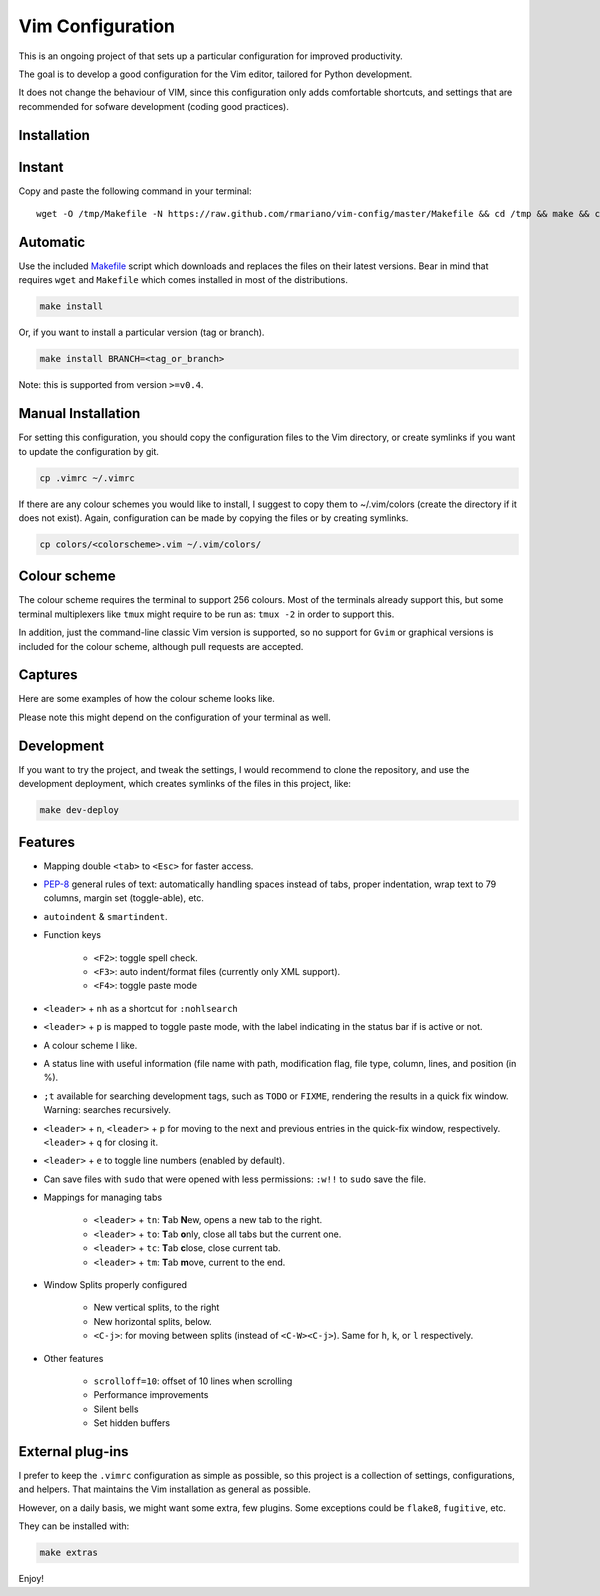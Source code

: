 -----------------
Vim Configuration
-----------------

.. image:: https://img.shields.io/github/license/mashape/apistatus.svg?style=flat-square
   :target: license
   :alt: MIT license

This is an ongoing project of that sets up
a particular configuration for improved productivity.

The goal is to develop a good configuration for the Vim editor, tailored
for Python development.

It does not change the behaviour of VIM, since this configuration only
adds comfortable shortcuts, and settings that are recommended for
sofware development (coding good practices).


Installation
------------

Instant
-------

Copy and paste the following command in your terminal::

	wget -O /tmp/Makefile -N https://raw.github.com/rmariano/vim-config/master/Makefile && cd /tmp && make && cd -

Automatic
---------

Use the included `Makefile <Makefile>`_ script which downloads and replaces the
files on their latest versions. Bear in mind that requires ``wget`` and
``Makefile`` which comes installed in most of the distributions.

.. code:: bash

    make install

Or, if you want to install a particular version (tag or branch).

.. code:: bash

    make install BRANCH=<tag_or_branch>

Note: this is supported from version ``>=v0.4``.

Manual Installation
-------------------

For setting this configuration, you should copy the configuration files to
the Vim directory, or create symlinks if you want to update the configuration
by git.

.. code:: bash

    cp .vimrc ~/.vimrc

If there are any colour schemes you would like to install, I suggest to copy
them to ~/.vim/colors (create the directory if it does not exist).
Again, configuration can be made by copying the files or by creating symlinks.

.. code:: bash

    cp colors/<colorscheme>.vim ~/.vim/colors/


Colour scheme
-------------

The colour scheme requires the terminal to support 256 colours. Most of the
terminals already support this, but some terminal multiplexers like ``tmux``
might require to be run as: ``tmux -2`` in order to support this.

In addition, just the command-line classic Vim version is supported, so no
support for ``Gvim`` or graphical versions is included for the colour scheme,
although pull requests are accepted.

Captures
--------

Here are some examples of how the colour scheme looks like.

.. image:: https://rmariano.github.io/itarch/vim-capture1.png
   :target: https://rmariano.github.io/itarch/vim-capture1.png
   :width: 883px
   :height: 391px
   :alt: Vim capture 1
   :align: center

Please note this might depend on the configuration of your terminal as well.

.. image:: https://rmariano.github.io/itarch/vim-capture2.png
   :target: https://rmariano.github.io/itarch/vim-capture2.png
   :width: 574px
   :height: 596px
   :alt: Vim capture 2
   :align: center


Development
-----------

If you want to try the project, and tweak the settings, I would recommend to
clone the repository, and use the development deployment, which creates
symlinks of the files in this project, like:

.. code:: bash

    make dev-deploy


Features
--------

* Mapping double ``<tab>`` to ``<Esc>`` for faster access.

* `PEP-8 <https://www.python.org/dev/peps/pep-0008/>`_ general rules of text:
  automatically handling spaces instead of tabs, proper indentation, wrap text
  to 79 columns, margin set (toggle-able), etc.

* ``autoindent`` & ``smartindent``.

* Function keys

    * ``<F2>``: toggle spell check.
    * ``<F3>``: auto indent/format files (currently only XML support).
    * ``<F4>``: toggle paste mode

* ``<leader>`` +  ``nh`` as a shortcut for ``:nohlsearch``
* ``<leader>`` + ``p`` is mapped to toggle paste mode, with the label
  indicating in the status bar if is active or not.

* A colour scheme I like.

* A status line with useful information (file name with path, modification
  flag, file type, column, lines, and position (in %).

* ``;t`` available for searching development tags, such as ``TODO`` or
  ``FIXME``, rendering the results in a quick fix window. Warning: searches
  recursively.

* ``<leader>`` + ``n``, ``<leader>`` + ``p`` for moving to the next and
  previous entries in the quick-fix window, respectively. ``<leader>`` + ``q``
  for closing it.

* ``<leader>`` + ``e`` to toggle line numbers (enabled by default).

* Can save files with ``sudo`` that were opened with less permissions: ``:w!!``
  to ``sudo`` save the file.

* Mappings for managing tabs

    * ``<leader>`` + ``tn``:  **T**\ab **N**\ew, opens a new tab to the right.
    * ``<leader>`` + ``to``:  **T**\ab **o**\nly, close all tabs but the current one.
    * ``<leader>`` + ``tc``:  **T**\ab **c**\lose, close current tab.
    * ``<leader>`` + ``tm``:  **T**\ab **m**\ove, current to the end.

* Window Splits properly configured

    * New vertical splits, to the right
    * New horizontal splits, below.

    * ``<C-j>``: for moving between splits (instead of ``<C-W><C-j>``).
      Same for ``h``, ``k``, or ``l`` respectively.

* Other features

    * ``scrolloff=10``: offset of 10 lines when scrolling
    * Performance improvements
    * Silent bells
    * Set hidden buffers


External plug-ins
-----------------

I prefer to keep the ``.vimrc`` configuration as simple as possible, so this
project is a collection of settings, configurations, and helpers. That
maintains the Vim installation as general as possible.

However, on a daily basis, we might want some extra, few plugins. Some
exceptions could be ``flake8``, ``fugitive``, etc.

They can be installed with:

.. code:: bash

    make extras


Enjoy!
